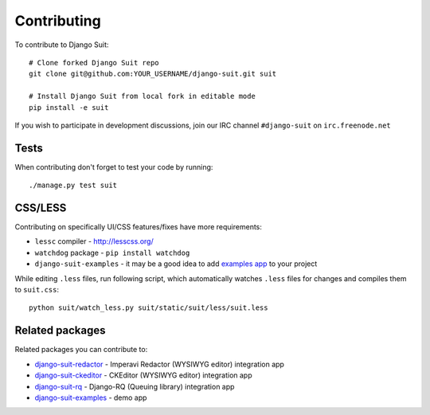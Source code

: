 Contributing
============

To contribute to Django Suit::

    # Clone forked Django Suit repo
    git clone git@github.com:YOUR_USERNAME/django-suit.git suit

    # Install Django Suit from local fork in editable mode
    pip install -e suit

If you wish to participate in development discussions, join our IRC channel ``#django-suit`` on ``irc.freenode.net``

Tests
-----

When contributing don't forget to test your code by running::

    ./manage.py test suit

CSS/LESS
--------

Contributing on specifically UI/CSS features/fixes have more requirements:

* ``lessc`` compiler - http://lesscss.org/
* ``watchdog`` package - ``pip install watchdog``
* ``django-suit-examples`` - it may be a good idea to add `examples app <https://github.com/darklow/django-suit-examples>`_ to your project

While editing ``.less`` files, run following script, which automatically watches ``.less`` files for changes and compiles them to ``suit.css``::

    python suit/watch_less.py suit/static/suit/less/suit.less


Related packages
----------------

Related packages you can contribute to:

* `django-suit-redactor <https://github.com/darklow/django-suit-redactor>`_ - Imperavi Redactor (WYSIWYG editor) integration app
* `django-suit-ckeditor <https://github.com/darklow/django-suit-ckeditor>`_ - CKEditor (WYSIWYG editor) integration app
* `django-suit-rq <https://github.com/gsmke/django-suit-rq>`_ - Django-RQ (Queuing library) integration app
* `django-suit-examples <https://github.com/darklow/django-suit-examples>`_ - demo app
